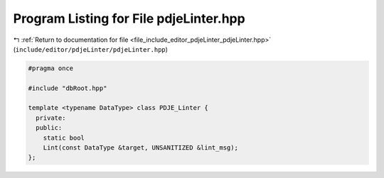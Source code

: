 
.. _program_listing_file_include_editor_pdjeLinter_pdjeLinter.hpp:

Program Listing for File pdjeLinter.hpp
=======================================

|exhale_lsh| :ref:`Return to documentation for file <file_include_editor_pdjeLinter_pdjeLinter.hpp>` (``include/editor/pdjeLinter/pdjeLinter.hpp``)

.. |exhale_lsh| unicode:: U+021B0 .. UPWARDS ARROW WITH TIP LEFTWARDS

.. code-block:: cpp

   #pragma once
   
   #include "dbRoot.hpp"
   
   template <typename DataType> class PDJE_Linter {
     private:
     public:
       static bool
       Lint(const DataType &target, UNSANITIZED &lint_msg);
   };
